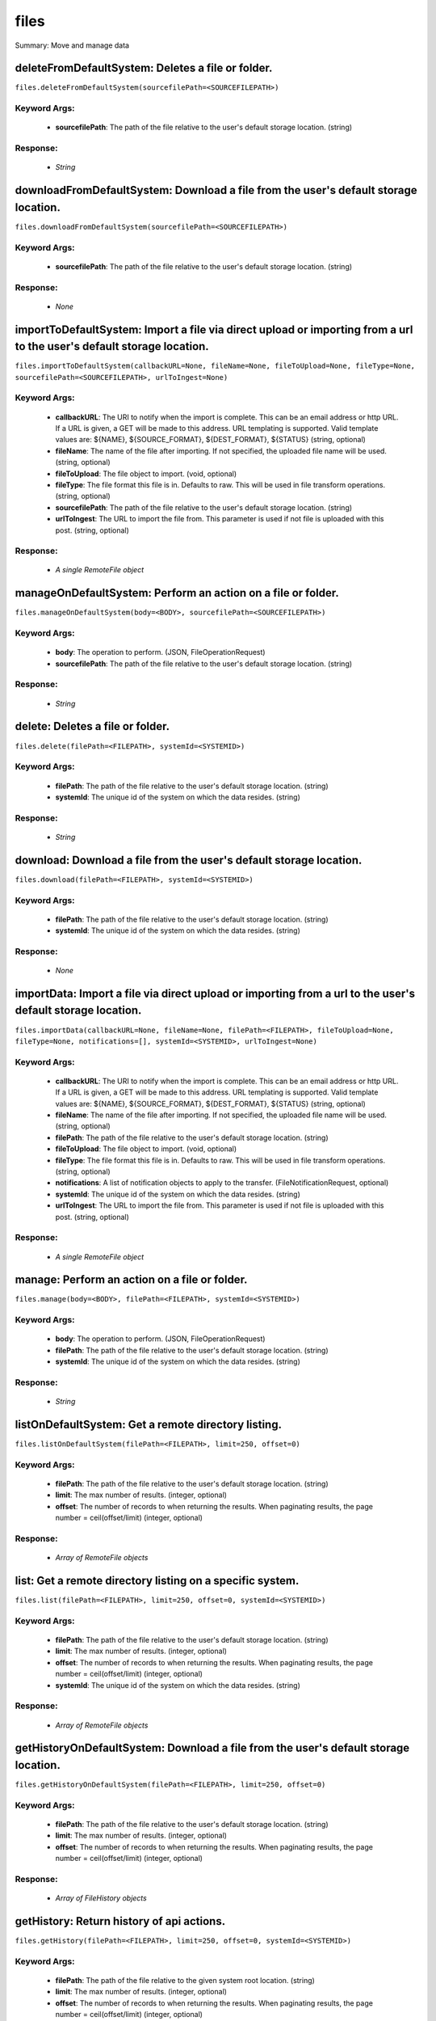 *****
files
*****

Summary: Move and manage data

deleteFromDefaultSystem: Deletes a file or folder.
==================================================
``files.deleteFromDefaultSystem(sourcefilePath=<SOURCEFILEPATH>)``

Keyword Args:
-------------
    * **sourcefilePath**: The path of the file relative to the user's default storage location. (string)


Response:
---------
    * *String*

downloadFromDefaultSystem: Download a file from the user's default storage location.
====================================================================================
``files.downloadFromDefaultSystem(sourcefilePath=<SOURCEFILEPATH>)``

Keyword Args:
-------------
    * **sourcefilePath**: The path of the file relative to the user's default storage location. (string)


Response:
---------
    * *None*

importToDefaultSystem: Import a file via direct upload or importing from a url to the user's default storage location.
======================================================================================================================
``files.importToDefaultSystem(callbackURL=None, fileName=None, fileToUpload=None, fileType=None, sourcefilePath=<SOURCEFILEPATH>, urlToIngest=None)``

Keyword Args:
-------------
    * **callbackURL**: The URI to notify when the import is complete. This can be an email address or http URL. If a URL is given, a GET will be made to this address. URL templating is supported. Valid template values are: ${NAME}, ${SOURCE_FORMAT}, ${DEST_FORMAT}, ${STATUS} (string, optional)
    * **fileName**: The name of the file after importing. If not specified, the uploaded file name will be used. (string, optional)
    * **fileToUpload**: The file object to import. (void, optional)
    * **fileType**: The file format this file is in. Defaults to raw. This will be used in file transform operations. (string, optional)
    * **sourcefilePath**: The path of the file relative to the user's default storage location. (string)
    * **urlToIngest**: The URL to import the file from. This parameter is used if not file is uploaded with this post. (string, optional)


Response:
---------
    * *A single RemoteFile object*

manageOnDefaultSystem: Perform an action on a file or folder.
=============================================================
``files.manageOnDefaultSystem(body=<BODY>, sourcefilePath=<SOURCEFILEPATH>)``

Keyword Args:
-------------
    * **body**: The operation to perform.  (JSON, FileOperationRequest)
    * **sourcefilePath**: The path of the file relative to the user's default storage location. (string)


Response:
---------
    * *String*

delete: Deletes a file or folder.
=================================
``files.delete(filePath=<FILEPATH>, systemId=<SYSTEMID>)``

Keyword Args:
-------------
    * **filePath**: The path of the file relative to the user's default storage location. (string)
    * **systemId**: The unique id of the system on which the data resides. (string)


Response:
---------
    * *String*

download: Download a file from the user's default storage location.
===================================================================
``files.download(filePath=<FILEPATH>, systemId=<SYSTEMID>)``

Keyword Args:
-------------
    * **filePath**: The path of the file relative to the user's default storage location. (string)
    * **systemId**: The unique id of the system on which the data resides. (string)


Response:
---------
    * *None*

importData: Import a file via direct upload or importing from a url to the user's default storage location.
===========================================================================================================
``files.importData(callbackURL=None, fileName=None, filePath=<FILEPATH>, fileToUpload=None, fileType=None, notifications=[], systemId=<SYSTEMID>, urlToIngest=None)``

Keyword Args:
-------------
    * **callbackURL**: The URI to notify when the import is complete. This can be an email address or http URL. If a URL is given, a GET will be made to this address. URL templating is supported. Valid template values are: ${NAME}, ${SOURCE_FORMAT}, ${DEST_FORMAT}, ${STATUS} (string, optional)
    * **fileName**: The name of the file after importing. If not specified, the uploaded file name will be used. (string, optional)
    * **filePath**: The path of the file relative to the user's default storage location. (string)
    * **fileToUpload**: The file object to import. (void, optional)
    * **fileType**: The file format this file is in. Defaults to raw. This will be used in file transform operations. (string, optional)
    * **notifications**: A list of notification objects to apply to the transfer.  (FileNotificationRequest, optional)
    * **systemId**: The unique id of the system on which the data resides. (string)
    * **urlToIngest**: The URL to import the file from. This parameter is used if not file is uploaded with this post. (string, optional)


Response:
---------
    * *A single RemoteFile object*

manage: Perform an action on a file or folder.
==============================================
``files.manage(body=<BODY>, filePath=<FILEPATH>, systemId=<SYSTEMID>)``

Keyword Args:
-------------
    * **body**: The operation to perform.  (JSON, FileOperationRequest)
    * **filePath**: The path of the file relative to the user's default storage location. (string)
    * **systemId**: The unique id of the system on which the data resides. (string)


Response:
---------
    * *String*

listOnDefaultSystem: Get a remote directory listing.
====================================================
``files.listOnDefaultSystem(filePath=<FILEPATH>, limit=250, offset=0)``

Keyword Args:
-------------
    * **filePath**: The path of the file relative to the user's default storage location. (string)
    * **limit**: The max number of results. (integer, optional)
    * **offset**: The number of records to when returning the results. When paginating results, the page number = ceil(offset/limit) (integer, optional)


Response:
---------
    * *Array of RemoteFile objects*

list: Get a remote directory listing on a specific system.
==========================================================
``files.list(filePath=<FILEPATH>, limit=250, offset=0, systemId=<SYSTEMID>)``

Keyword Args:
-------------
    * **filePath**: The path of the file relative to the user's default storage location. (string)
    * **limit**: The max number of results. (integer, optional)
    * **offset**: The number of records to when returning the results. When paginating results, the page number = ceil(offset/limit) (integer, optional)
    * **systemId**: The unique id of the system on which the data resides. (string)


Response:
---------
    * *Array of RemoteFile objects*

getHistoryOnDefaultSystem: Download a file from the user's default storage location.
====================================================================================
``files.getHistoryOnDefaultSystem(filePath=<FILEPATH>, limit=250, offset=0)``

Keyword Args:
-------------
    * **filePath**: The path of the file relative to the user's default storage location. (string)
    * **limit**: The max number of results. (integer, optional)
    * **offset**: The number of records to when returning the results. When paginating results, the page number = ceil(offset/limit) (integer, optional)


Response:
---------
    * *Array of FileHistory objects*

getHistory: Return history of api actions.
==========================================
``files.getHistory(filePath=<FILEPATH>, limit=250, offset=0, systemId=<SYSTEMID>)``

Keyword Args:
-------------
    * **filePath**: The path of the file relative to the given system root location. (string)
    * **limit**: The max number of results. (integer, optional)
    * **offset**: The number of records to when returning the results. When paginating results, the page number = ceil(offset/limit) (integer, optional)
    * **systemId**: The unique id of the system on which the data resides. (string)


Response:
---------
    * *Array of FileHistory objects*

listPermissionsOnDefaultSystem: List all the share permissions for a file or folder.
====================================================================================
``files.listPermissionsOnDefaultSystem(filePath=<FILEPATH>, limit=250, offset=0)``

Keyword Args:
-------------
    * **filePath**: The path of the file relative to the user's default storage location. (string)
    * **limit**: The max number of results. (integer, optional)
    * **offset**: The number of records to when returning the results. When paginating results, the page number = ceil(offset/limit) (integer, optional)


Response:
---------
    * *Array of FilePermission objects*

updatePermissionsOnDefaultSystem: Update permissions for a single user.
=======================================================================
``files.updatePermissionsOnDefaultSystem(body=<BODY>, filePath=<FILEPATH>)``

Keyword Args:
-------------
    * **body**: The permission add or update.  (JSON, FilePermissionRequest)
    * **filePath**: The path of the file relative to the user's default storage location. (string)


Response:
---------
    * *String*

deletePermissions: Deletes all permissions on a file except those of the owner.
===============================================================================
``files.deletePermissions(filePath=<FILEPATH>, systemId=<SYSTEMID>)``

Keyword Args:
-------------
    * **filePath**: The path of the file relative to the user's default storage location. (string)
    * **systemId**: The unique id of the system on which the data resides. (string)


Response:
---------
    * *String*

listPermissions: List all the share permissions for a file or folder.
=====================================================================
``files.listPermissions(filePath=<FILEPATH>, limit=250, offset=0, systemId=<SYSTEMID>)``

Keyword Args:
-------------
    * **filePath**: The path of the file relative to the user's default storage location. (string)
    * **limit**: The max number of results. (integer, optional)
    * **offset**: The number of records to when returning the results. When paginating results, the page number = ceil(offset/limit) (integer, optional)
    * **systemId**: The unique id of the system on which the data resides. (string)


Response:
---------
    * *Array of FilePermission objects*

updatePermissions: Update permissions for a single user.
========================================================
``files.updatePermissions(body=<BODY>, filePath=<FILEPATH>, systemId=<SYSTEMID>)``

Keyword Args:
-------------
    * **body**: The permission add or update.  (JSON, FilePermissionRequest)
    * **filePath**: The path of the file relative to the user's default storage location. (string)
    * **systemId**: The unique id of the system on which the data resides. (string)


Response:
---------
    * *Array of FilePermission objects*

